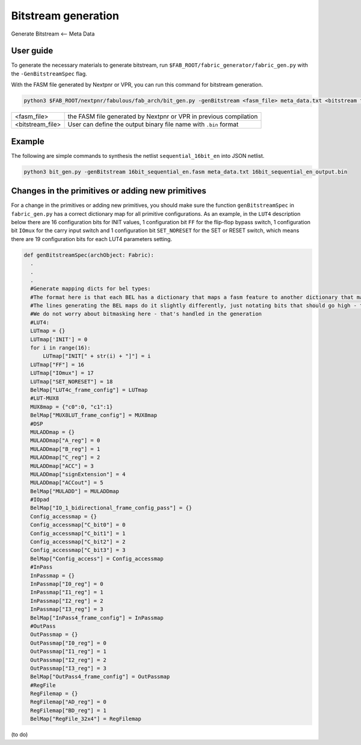 Bitstream generation
====================

Generate Bitstream <-- Meta Data

.. _bitstream generation:

User guide
----------

To generate the necessary materials to generate bitstream, run ``$FAB_ROOT/fabric_generator/fabric_gen.py`` with the ``-GenBitstreamSpec`` flag.

With the FASM file generated by Nextpnr or VPR, you can run this command for bitstream generation.

.. code-block:: console

        python3 $FAB_ROOT/nextpnr/fabulous/fab_arch/bit_gen.py -genBitstream <fasm_file> meta_data.txt <bitstream file>

+------------------+-----------------------------------------------------------------------+
| <fasm_file>      | the FASM file generated by Nextpnr or VPR in previous compilation     |
+------------------+-----------------------------------------------------------------------+
| <bitstream_file> | User can define the output binary file name with ``.bin`` format      |
+------------------+-----------------------------------------------------------------------+

Example
-------

The following are simple commands to synthesis the netlist ``sequential_16bit_en`` into JSON netlist.

.. code-block:: console

        python3 bit_gen.py -genBitstream 16bit_sequential_en.fasm meta_data.txt 16bit_sequential_en_output.bin

Changes in the primitives or adding new primitives
--------------------------------------------------

For a change in the primitives or adding new primitives, you should make sure the function ``genBitstreamSpec`` in ``fabric_gen.py`` has a correct dictionary map for all primitive configurations. As an example, in the ``LUT4`` description below there are 16 configuration bits for INIT values, 1 configuration bit ``FF`` for the flip-flop bypass switch, 1 configuration bit ``IOmux`` for the carry input switch and 1 configuration bit ``SET_NORESET`` for the SET or RESET switch, which means there are 19 configuration bits for each LUT4 parameters setting.

.. code-block:: python

  def genBitstreamSpec(archObject: Fabric):
    .
    .
    .
    #Generate mapping dicts for bel types: 
    #The format here is that each BEL has a dictionary that maps a fasm feature to another dictionary that maps bits to their values
    #The lines generating the BEL maps do it slightly differently, just notating bits that should go high - this is translated further down
    #We do not worry about bitmasking here - that's handled in the generation
    #LUT4:
    LUTmap = {}
    LUTmap['INIT'] = 0
    for i in range(16):
        LUTmap["INIT[" + str(i) + "]"] = i
    LUTmap["FF"] = 16
    LUTmap["IOmux"] = 17
    LUTmap["SET_NORESET"] = 18
    BelMap["LUT4c_frame_config"] = LUTmap
    #LUT-MUX8
    MUX8map = {"c0":0, "c1":1}
    BelMap["MUX8LUT_frame_config"] = MUX8map
    #DSP
    MULADDmap = {}
    MULADDmap["A_reg"] = 0
    MULADDmap["B_reg"] = 1
    MULADDmap["C_reg"] = 2
    MULADDmap["ACC"] = 3
    MULADDmap["signExtension"] = 4
    MULADDmap["ACCout"] = 5
    BelMap["MULADD"] = MULADDmap
    #IOpad
    BelMap["IO_1_bidirectional_frame_config_pass"] = {}
    Config_accessmap = {}
    Config_accessmap["C_bit0"] = 0
    Config_accessmap["C_bit1"] = 1
    Config_accessmap["C_bit2"] = 2
    Config_accessmap["C_bit3"] = 3
    BelMap["Config_access"] = Config_accessmap
    #InPass
    InPassmap = {}
    InPassmap["I0_reg"] = 0
    InPassmap["I1_reg"] = 1
    InPassmap["I2_reg"] = 2
    InPassmap["I3_reg"] = 3
    BelMap["InPass4_frame_config"] = InPassmap
    #OutPass
    OutPassmap = {}
    OutPassmap["I0_reg"] = 0
    OutPassmap["I1_reg"] = 1
    OutPassmap["I2_reg"] = 2
    OutPassmap["I3_reg"] = 3
    BelMap["OutPass4_frame_config"] = OutPassmap
    #RegFile
    RegFilemap = {}
    RegFilemap["AD_reg"] = 0
    RegFilemap["BD_reg"] = 1
    BelMap["RegFile_32x4"] = RegFilemap

(to do)





